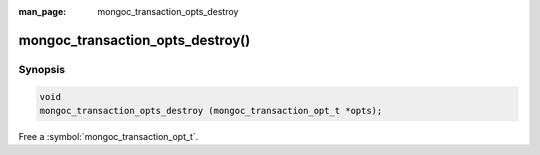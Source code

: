 :man_page: mongoc_transaction_opts_destroy

mongoc_transaction_opts_destroy()
=================================

Synopsis
--------

.. code-block:: c

  void
  mongoc_transaction_opts_destroy (mongoc_transaction_opt_t *opts);

Free a :symbol:`mongoc_transaction_opt_t`.

.. only:: html

  .. taglist:: See Also:
    :tags: session

